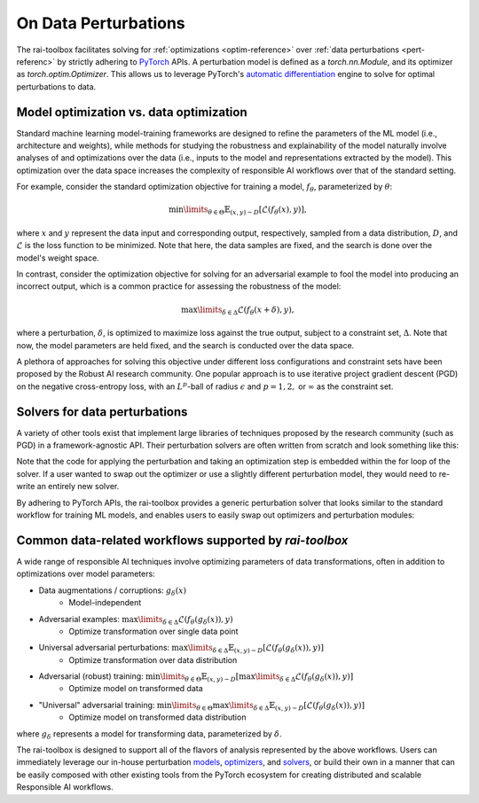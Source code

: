 .. meta::
   :description: An explanation of the responsible AI approach to data optimization problems.


=====================
On Data Perturbations
=====================

The rai-toolbox facilitates solving for :ref:`optimizations <optim-reference>` over :ref:`data perturbations <pert-referenc>` by strictly
adhering to `PyTorch <https://pytorch.org/>`_ APIs. 
A perturbation model is defined as a `torch.nn.Module`, and its optimizer as `torch.optim.Optimizer`. This allows us to leverage PyTorch's `automatic differentiation <https://pytorch.org/tutorials/beginner/blitz/autograd_tutorial.html>`_ engine to solve for optimal perturbations to data.


Model optimization vs. data optimization
========================================

Standard machine learning model-training frameworks are designed to refine
the parameters of the ML model (i.e., architecture and weights), while methods for studying
the robustness and explainability of the model naturally involve analyses of and
optimizations over the data (i.e., inputs to the model and representations extracted
by the model). This optimization over the data space increases the complexity of
responsible AI workflows over that of the standard setting.

For example, consider the standard optimization objective for training a model,
:math:`f_\theta`, parameterized by :math:`\theta`:

.. math::

    \min\limits_{\theta \in \Theta} \mathbb{E}_{(x,y)\sim D} [\mathcal{L}(f_\theta(x),y)],

where :math:`x` and :math:`y` represent the data input and corresponding output,
respectively, sampled from a data distribution, :math:`D`, and :math:`\mathcal{L}`
is the loss function to be minimized. Note that here, the data samples are fixed,
and the search is done over the model's weight space.

In contrast, consider the optimization objective for solving for an adversarial
example to fool the model into producing an incorrect output, which is a common
practice for assessing the robustness of the model:

.. math::

    \max\limits_{\delta \in \Delta} \mathcal{L}(f_\theta(x + \delta),y),

where a perturbation, :math:`\delta`, is optimized to maximize loss against the true
output, subject to a constraint set, :math:`\Delta`. Note that now, the model parameters
are held fixed, and the search is conducted over the data space.

A plethora of approaches for solving this objective under different loss
configurations and constraint sets have been proposed by the Robust AI research
community. One popular approach is to use iterative project gradient descent
(PGD) on the negative cross-entropy loss, with an :math:`L^p`-ball of radius
:math:`\epsilon` and :math:`p=1,2,` or :math:`\infty` as the constraint set.

Solvers for data perturbations
==============================

A variety of other tools exist that implement large libraries of techniques
proposed by the research community (such as PGD) in a framework-agnostic API.
Their perturbation solvers are often written from scratch and look something like this:

.. code-block:: python
   :caption: Notional perturbation solver implementing PGD

   def perturbation_solver(model, data, target, epsilon, lr, steps):
      # initialize perturbation parameter
      delta = initialize(data)

      for i in range(steps):
         # perturbation model
         perturbed_data = data + delta
         
         # calculate loss
         loss = criterion(model(perturbed_data), target)
         
         # optimize
         grad = autograd(loss, delta)
         with no_grad():
            delta = delta + lr * grad
            delta = project(delta, epsilon)

Note that the code for applying the perturbation and taking an optimization
step is embedded within the for loop of the solver. If a user wanted to swap
out the optimizer or use a slightly different perturbation model, they would
need to re-write an entirely new solver.

By adhering to PyTorch APIs, the rai-toolbox provides a generic perturbation
solver that looks similar to the standard workflow for training ML models,
and enables users to easily swap out optimizers and perturbation modules:

.. code-block:: python
   :caption: rai-toolbox approach to implementing PGD
   
   from torch.nn import Module
   from torch.optim import Optimizer
   
   # Implements PyTorch Module API
   class AdditivePerturbation(Module):
      def __init__(self, data):
         super().__init__()
         self.delta = initialize(data)
      
      def forward(self, x):
         return x + self.delta

   # Implements PyTorch Optimizer API
   class ProjectedOptimizer(Optimizer):
      def __init__(self, params, lr, epsilon):
         super().__init__(params)
         self.lr = lr
         self.epsilon = epsilon

      def step(self):
         update(params, self.lr)
         project(params, self.epsilon)

   def perturbation_solver(model, data, target, perturbation_model, optimizer, steps):
      # initialize perturbation and optimizer
      perturb = perturbation_model(data)
      optim = optimizer(perturb.parameters())

      for i in range(steps):
         # perturbation model
         perturbed_data = perturb(data)

         # calculate loss
         loss = criterion(model(perturbed_data), target)

         # optimize
         opt.zero_grad()
         loss.backward()
         opt.step()


Common data-related workflows supported by `rai-toolbox`
========================================================

A wide range of responsible AI techniques involve optimizing parameters of data
transformations, often in addition to optimizations over model parameters:

- Data augmentations / corruptions: :math:`g_\delta(x)`
    - Model-independent
- Adversarial examples: :math:`\max\limits_{\delta \in \Delta} \mathcal{L}(f_\theta(g_{\delta}(x)),y)`
    - Optimize transformation over single data point
- Universal adversarial perturbations: :math:`\max\limits_{\delta \in \Delta} \mathbb{E}_{(x,y)\sim D} [\mathcal{L}(f_\theta(g_\delta(x)),y)]` 
    - Optimize transformation over data distribution
- Adversarial (robust) training: :math:`\min\limits_{\theta \in \Theta} \mathbb{E}_{(x,y)\sim D} [ \max\limits_{\delta \in \Delta} \mathcal{L}(f_\theta(g_\delta(x)),y) ]`
    - Optimize model on transformed data
- "Universal" adversarial training: :math:`\min\limits_{\theta \in \Theta} \max\limits_{\delta \in \Delta} \mathbb{E}_{(x,y)\sim D} [\mathcal{L}(f_\theta(g_\delta(x)),y) ]`
    - Optimize model on transformed data distribution

where :math:`g_\delta` represents a model for transforming data, parameterized by
:math:`\delta`.

The rai-toolbox is designed to support all of the flavors of analysis represented by
the above workflows. Users can immediately leverage our in-house perturbation
`models <https://mit-ll-responsible-ai.github.io/responsible-ai-toolbox/ref_perturbation.html#models>`_,
`optimizers <https://mit-ll-responsible-ai.github.io/responsible-ai-toolbox/ref_optim.html>`_,
and `solvers <https://mit-ll-responsible-ai.github.io/responsible-ai-toolbox/ref_perturbation.html#solvers>`_,
or build their own in a manner that can be easily composed with other existing tools
from the PyTorch ecosystem for creating distributed and scalable Responsible AI workflows.
